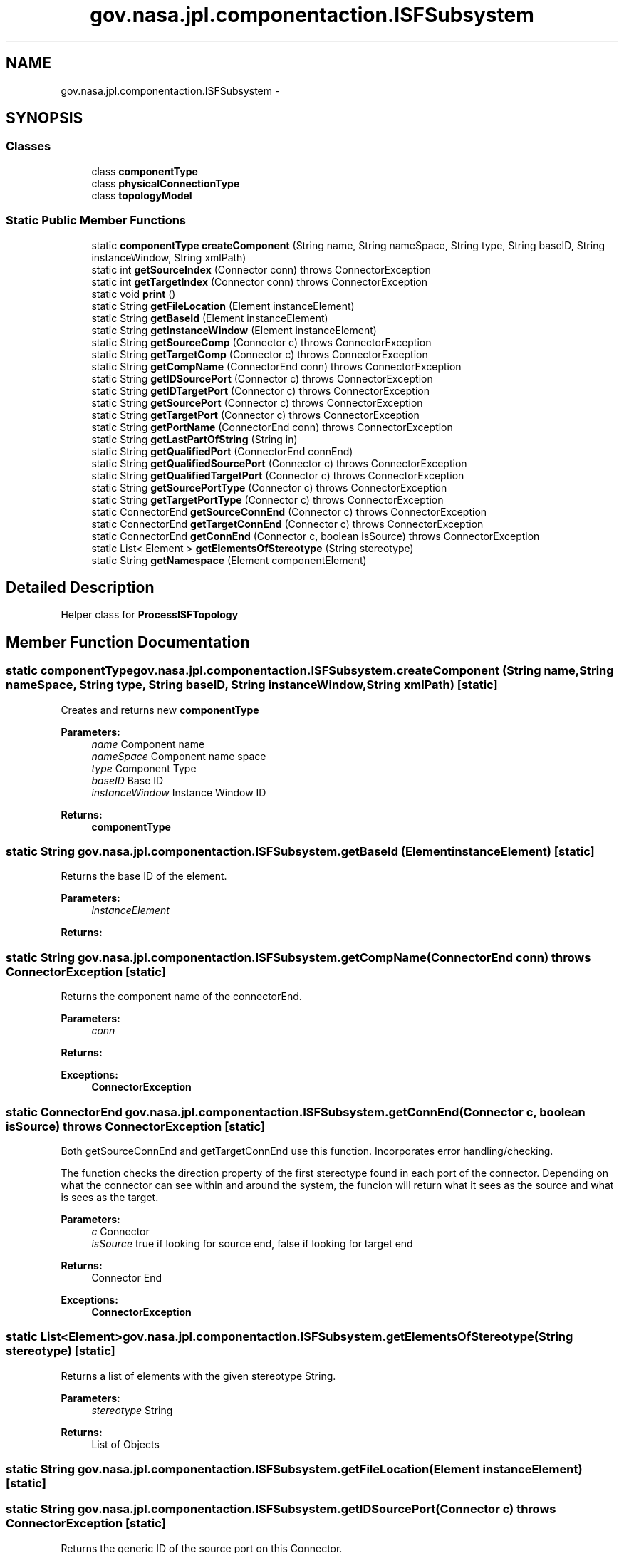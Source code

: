 .TH "gov.nasa.jpl.componentaction.ISFSubsystem" 3 "Tue Aug 9 2016" "Version 4.3" "MagicDrawCompPlugin" \" -*- nroff -*-
.ad l
.nh
.SH NAME
gov.nasa.jpl.componentaction.ISFSubsystem \- 
.SH SYNOPSIS
.br
.PP
.SS "Classes"

.in +1c
.ti -1c
.RI "class \fBcomponentType\fP"
.br
.ti -1c
.RI "class \fBphysicalConnectionType\fP"
.br
.ti -1c
.RI "class \fBtopologyModel\fP"
.br
.in -1c
.SS "Static Public Member Functions"

.in +1c
.ti -1c
.RI "static \fBcomponentType\fP \fBcreateComponent\fP (String name, String nameSpace, String type, String baseID, String instanceWindow, String xmlPath)"
.br
.ti -1c
.RI "static int \fBgetSourceIndex\fP (Connector conn)  throws ConnectorException "
.br
.ti -1c
.RI "static int \fBgetTargetIndex\fP (Connector conn)  throws ConnectorException "
.br
.ti -1c
.RI "static void \fBprint\fP ()"
.br
.ti -1c
.RI "static String \fBgetFileLocation\fP (Element instanceElement)"
.br
.ti -1c
.RI "static String \fBgetBaseId\fP (Element instanceElement)"
.br
.ti -1c
.RI "static String \fBgetInstanceWindow\fP (Element instanceElement)"
.br
.ti -1c
.RI "static String \fBgetSourceComp\fP (Connector c)  throws ConnectorException "
.br
.ti -1c
.RI "static String \fBgetTargetComp\fP (Connector c)  throws ConnectorException "
.br
.ti -1c
.RI "static String \fBgetCompName\fP (ConnectorEnd conn)  throws ConnectorException "
.br
.ti -1c
.RI "static String \fBgetIDSourcePort\fP (Connector c)  throws ConnectorException "
.br
.ti -1c
.RI "static String \fBgetIDTargetPort\fP (Connector c)  throws ConnectorException "
.br
.ti -1c
.RI "static String \fBgetSourcePort\fP (Connector c)  throws ConnectorException "
.br
.ti -1c
.RI "static String \fBgetTargetPort\fP (Connector c)  throws ConnectorException "
.br
.ti -1c
.RI "static String \fBgetPortName\fP (ConnectorEnd conn)  throws ConnectorException "
.br
.ti -1c
.RI "static String \fBgetLastPartOfString\fP (String in)"
.br
.ti -1c
.RI "static String \fBgetQualifiedPort\fP (ConnectorEnd connEnd)"
.br
.ti -1c
.RI "static String \fBgetQualifiedSourcePort\fP (Connector c)  throws ConnectorException "
.br
.ti -1c
.RI "static String \fBgetQualifiedTargetPort\fP (Connector c)  throws ConnectorException "
.br
.ti -1c
.RI "static String \fBgetSourcePortType\fP (Connector c)  throws ConnectorException "
.br
.ti -1c
.RI "static String \fBgetTargetPortType\fP (Connector c)  throws ConnectorException "
.br
.ti -1c
.RI "static ConnectorEnd \fBgetSourceConnEnd\fP (Connector c)  throws ConnectorException "
.br
.ti -1c
.RI "static ConnectorEnd \fBgetTargetConnEnd\fP (Connector c)  throws ConnectorException"
.br
.ti -1c
.RI "static ConnectorEnd \fBgetConnEnd\fP (Connector c, boolean isSource)  throws ConnectorException "
.br
.ti -1c
.RI "static List< Element > \fBgetElementsOfStereotype\fP (String stereotype)"
.br
.ti -1c
.RI "static String \fBgetNamespace\fP (Element componentElement)"
.br
.in -1c
.SH "Detailed Description"
.PP 
Helper class for \fBProcessISFTopology\fP 
.SH "Member Function Documentation"
.PP 
.SS "static \fBcomponentType\fP gov\&.nasa\&.jpl\&.componentaction\&.ISFSubsystem\&.createComponent (String name, String nameSpace, String type, String baseID, String instanceWindow, String xmlPath)\fC [static]\fP"
Creates and returns new \fBcomponentType\fP
.PP
\fBParameters:\fP
.RS 4
\fIname\fP Component name 
.br
\fInameSpace\fP Component name space 
.br
\fItype\fP Component Type 
.br
\fIbaseID\fP Base ID 
.br
\fIinstanceWindow\fP Instance Window ID 
.RE
.PP
\fBReturns:\fP
.RS 4
\fBcomponentType\fP 
.RE
.PP

.SS "static String gov\&.nasa\&.jpl\&.componentaction\&.ISFSubsystem\&.getBaseId (Element instanceElement)\fC [static]\fP"
Returns the base ID of the element\&.
.PP
\fBParameters:\fP
.RS 4
\fIinstanceElement\fP 
.RE
.PP
\fBReturns:\fP
.RS 4
.RE
.PP

.SS "static String gov\&.nasa\&.jpl\&.componentaction\&.ISFSubsystem\&.getCompName (ConnectorEnd conn) throws \fBConnectorException\fP\fC [static]\fP"
Returns the component name of the connectorEnd\&. 
.PP
\fBParameters:\fP
.RS 4
\fIconn\fP 
.RE
.PP
\fBReturns:\fP
.RS 4
.RE
.PP
\fBExceptions:\fP
.RS 4
\fI\fBConnectorException\fP\fP 
.RE
.PP

.SS "static ConnectorEnd gov\&.nasa\&.jpl\&.componentaction\&.ISFSubsystem\&.getConnEnd (Connector c, boolean isSource) throws \fBConnectorException\fP\fC [static]\fP"
Both getSourceConnEnd and getTargetConnEnd use this function\&. Incorporates error handling/checking\&. 
.PP
The function checks the direction property of the first stereotype found in each port of the connector\&. Depending on what the connector can see within and around the system, the funcion will return what it sees as the source and what is sees as the target\&.
.PP
\fBParameters:\fP
.RS 4
\fIc\fP Connector 
.br
\fIisSource\fP true if looking for source end, false if looking for target end 
.RE
.PP
\fBReturns:\fP
.RS 4
Connector End 
.RE
.PP
\fBExceptions:\fP
.RS 4
\fI\fBConnectorException\fP\fP 
.RE
.PP

.SS "static List<Element> gov\&.nasa\&.jpl\&.componentaction\&.ISFSubsystem\&.getElementsOfStereotype (String stereotype)\fC [static]\fP"
Returns a list of elements with the given stereotype String\&.
.PP
\fBParameters:\fP
.RS 4
\fIstereotype\fP String 
.RE
.PP
\fBReturns:\fP
.RS 4
List of Objects 
.RE
.PP

.SS "static String gov\&.nasa\&.jpl\&.componentaction\&.ISFSubsystem\&.getFileLocation (Element instanceElement)\fC [static]\fP"

.SS "static String gov\&.nasa\&.jpl\&.componentaction\&.ISFSubsystem\&.getIDSourcePort (Connector c) throws \fBConnectorException\fP\fC [static]\fP"
Returns the generic ID of the source port on this Connector\&. 
.PP
This ID is not unique among different instances of the same module\&. 
.PP
\fBParameters:\fP
.RS 4
\fIc\fP Connector 
.RE
.PP
\fBReturns:\fP
.RS 4
ID String 
.RE
.PP
\fBExceptions:\fP
.RS 4
\fI\fBConnectorException\fP\fP 
.RE
.PP

.SS "static String gov\&.nasa\&.jpl\&.componentaction\&.ISFSubsystem\&.getIDTargetPort (Connector c) throws \fBConnectorException\fP\fC [static]\fP"
Returns the generic ID of the target port on this Connector\&. 
.PP
This ID is not unique among different instances of the same module\&. 
.PP
\fBParameters:\fP
.RS 4
\fIc\fP Connector 
.RE
.PP
\fBReturns:\fP
.RS 4
ID String 
.RE
.PP
\fBExceptions:\fP
.RS 4
\fI\fBConnectorException\fP\fP 
.RE
.PP

.SS "static String gov\&.nasa\&.jpl\&.componentaction\&.ISFSubsystem\&.getInstanceWindow (Element instanceElement)\fC [static]\fP"
Returns the instance window of the element\&.
.PP
\fBParameters:\fP
.RS 4
\fIinstanceElement\fP 
.RE
.PP
\fBReturns:\fP
.RS 4
.RE
.PP

.SS "static String gov\&.nasa\&.jpl\&.componentaction\&.ISFSubsystem\&.getLastPartOfString (String in)\fC [static]\fP"
Splits the in string with ' ' and returns the last values in the array\&.
.PP
\fBParameters:\fP
.RS 4
\fIin\fP 
.RE
.PP
\fBReturns:\fP
.RS 4
.RE
.PP

.SS "static String gov\&.nasa\&.jpl\&.componentaction\&.ISFSubsystem\&.getNamespace (Element componentElement)\fC [static]\fP"
Returns the name space of the element\&.
.PP
\fBParameters:\fP
.RS 4
\fIcomponentElement\fP 
.RE
.PP
\fBReturns:\fP
.RS 4
.RE
.PP

.SS "static String gov\&.nasa\&.jpl\&.componentaction\&.ISFSubsystem\&.getPortName (ConnectorEnd conn) throws \fBConnectorException\fP\fC [static]\fP"
Returns the generic name of the role of the ConnectorEnd\&.
.PP
\fBParameters:\fP
.RS 4
\fIconn\fP ConnectorEnd 
.RE
.PP
\fBReturns:\fP
.RS 4
Name 
.RE
.PP
\fBExceptions:\fP
.RS 4
\fI\fBConnectorException\fP\fP 
.RE
.PP

.SS "static String gov\&.nasa\&.jpl\&.componentaction\&.ISFSubsystem\&.getQualifiedPort (ConnectorEnd connEnd)\fC [static]\fP"
Returns a string with the qualified name of the base port it is attached to, along with the qualified name of the instance of the port (if it exists)\&. 
.PP
This can be used to uniquely identify a port against other ports in a subsystem\&.
.PP
\fBParameters:\fP
.RS 4
\fIconnEnd\fP ConnectorEnd 
.RE
.PP
\fBReturns:\fP
.RS 4
String of the combined qualified name\&. 
.RE
.PP

.SS "static String gov\&.nasa\&.jpl\&.componentaction\&.ISFSubsystem\&.getQualifiedSourcePort (Connector c) throws \fBConnectorException\fP\fC [static]\fP"
Returns the qualified name of the source port from the connector\&. 
.PP
The qualified name describes the port by providing the port's name, the module it is attached to, and the location of the module\&.
.PP
\fBParameters:\fP
.RS 4
\fIc\fP Connector 
.RE
.PP
\fBReturns:\fP
.RS 4
String qualified name 
.RE
.PP
\fBExceptions:\fP
.RS 4
\fI\fBConnectorException\fP\fP 
.RE
.PP

.SS "static String gov\&.nasa\&.jpl\&.componentaction\&.ISFSubsystem\&.getQualifiedTargetPort (Connector c) throws \fBConnectorException\fP\fC [static]\fP"
Returns the qualified name of the target port from the connector\&. 
.PP
The qualified name describes the port by providing the port's name, the module it is attached to, and the location of the module\&.
.PP
\fBParameters:\fP
.RS 4
\fIc\fP Connector 
.RE
.PP
\fBReturns:\fP
.RS 4
String qualified name 
.RE
.PP
\fBExceptions:\fP
.RS 4
\fI\fBConnectorException\fP\fP 
.RE
.PP

.SS "static String gov\&.nasa\&.jpl\&.componentaction\&.ISFSubsystem\&.getSourceComp (Connector c) throws \fBConnectorException\fP\fC [static]\fP"
Returns the source name off the attached component\&.
.PP
\fBParameters:\fP
.RS 4
\fIc\fP Connector 
.RE
.PP
\fBReturns:\fP
.RS 4
Component Name 
.RE
.PP
\fBExceptions:\fP
.RS 4
\fI\fBConnectorException\fP\fP Will raise an exception if the target component does not exist (IE the source is connected to the outside of the subsystem) 
.RE
.PP

.SS "static ConnectorEnd gov\&.nasa\&.jpl\&.componentaction\&.ISFSubsystem\&.getSourceConnEnd (Connector c) throws \fBConnectorException\fP\fC [static]\fP"
Checks the connectorEnd roles to match the returned value with the input (source) connector end\&.
.PP
This function does not check to see if both ConnectorEnds are different or have the same input/output types\&.
.PP
\fBParameters:\fP
.RS 4
\fIc\fP Connector 
.RE
.PP
\fBReturns:\fP
.RS 4
Source ConnectorEnd 
.RE
.PP

.SS "static int gov\&.nasa\&.jpl\&.componentaction\&.ISFSubsystem\&.getSourceIndex (Connector conn) throws \fBConnectorException\fP\fC [static]\fP"
Returns the multiplicity of the source end of the connector\&.
.PP
\fBParameters:\fP
.RS 4
\fIconn\fP Connector 
.RE
.PP
\fBReturns:\fP
.RS 4
multiplicity 
.RE
.PP
\fBExceptions:\fP
.RS 4
\fI\fBConnectorException\fP\fP 
.RE
.PP

.SS "static String gov\&.nasa\&.jpl\&.componentaction\&.ISFSubsystem\&.getSourcePort (Connector c) throws \fBConnectorException\fP\fC [static]\fP"
Returns the generic name of source port on this Connector\&.
.PP
\fBParameters:\fP
.RS 4
\fIc\fP Connector 
.RE
.PP
\fBReturns:\fP
.RS 4
Name 
.RE
.PP
\fBExceptions:\fP
.RS 4
\fI\fBConnectorException\fP\fP 
.RE
.PP

.SS "static String gov\&.nasa\&.jpl\&.componentaction\&.ISFSubsystem\&.getSourcePortType (Connector c) throws \fBConnectorException\fP\fC [static]\fP"
Returns the source port type from the Connector\&.
.PP
\fBParameters:\fP
.RS 4
\fIc\fP Connector 
.RE
.PP
\fBReturns:\fP
.RS 4
Port Type 
.RE
.PP
\fBExceptions:\fP
.RS 4
\fI\fBConnectorException\fP\fP 
.RE
.PP

.SS "static String gov\&.nasa\&.jpl\&.componentaction\&.ISFSubsystem\&.getTargetComp (Connector c) throws \fBConnectorException\fP\fC [static]\fP"
Returns the target name off the attached component\&.
.PP
\fBParameters:\fP
.RS 4
\fIc\fP Connector 
.RE
.PP
\fBReturns:\fP
.RS 4
Component Name 
.RE
.PP
\fBExceptions:\fP
.RS 4
\fI\fBConnectorException\fP\fP Will raise an exception if the target component does not exist (IE the target is connected to the outside of the subsystem) 
.RE
.PP

.SS "static ConnectorEnd gov\&.nasa\&.jpl\&.componentaction\&.ISFSubsystem\&.getTargetConnEnd (Connector c) throws \fBConnectorException\fP\fC [static]\fP"
Checks the connectorEnd roles to match the returned value with the output (target) connector end\&.
.PP
This function does not check to see if both ConnectorEnds are different or have the same input/output types\&.
.PP
\fBParameters:\fP
.RS 4
\fIc\fP Connector 
.RE
.PP
\fBReturns:\fP
.RS 4
Target ConnectorEnd 
.RE
.PP

.SS "static int gov\&.nasa\&.jpl\&.componentaction\&.ISFSubsystem\&.getTargetIndex (Connector conn) throws \fBConnectorException\fP\fC [static]\fP"
Returns the multiplicity of the target end of the connector\&.
.PP
\fBParameters:\fP
.RS 4
\fIconn\fP Connector 
.RE
.PP
\fBReturns:\fP
.RS 4
multiplicity 
.RE
.PP
\fBExceptions:\fP
.RS 4
\fI\fBConnectorException\fP\fP 
.RE
.PP

.SS "static String gov\&.nasa\&.jpl\&.componentaction\&.ISFSubsystem\&.getTargetPort (Connector c) throws \fBConnectorException\fP\fC [static]\fP"
Returns the generic name of target port on this Connector\&.
.PP
\fBParameters:\fP
.RS 4
\fIc\fP Connector 
.RE
.PP
\fBReturns:\fP
.RS 4
Name 
.RE
.PP
\fBExceptions:\fP
.RS 4
\fI\fBConnectorException\fP\fP 
.RE
.PP

.SS "static String gov\&.nasa\&.jpl\&.componentaction\&.ISFSubsystem\&.getTargetPortType (Connector c) throws \fBConnectorException\fP\fC [static]\fP"
Returns the target port type from the Connector\&.
.PP
\fBParameters:\fP
.RS 4
\fIc\fP Connector 
.RE
.PP
\fBReturns:\fP
.RS 4
Port Type 
.RE
.PP
\fBExceptions:\fP
.RS 4
\fI\fBConnectorException\fP\fP 
.RE
.PP

.SS "static void gov\&.nasa\&.jpl\&.componentaction\&.ISFSubsystem\&.print ()\fC [static]\fP"


.SH "Author"
.PP 
Generated automatically by Doxygen for MagicDrawCompPlugin from the source code\&.

